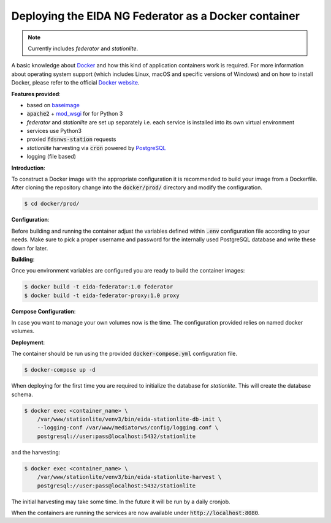 Deploying the EIDA NG Federator as a Docker container
=====================================================

.. note::

  Currently includes *federator* and *stationlite*.

A basic knowledge about `Docker <https://docs.docker.com/engine/>`__ and how
this kind of application containers work is required. For more information
about operating system support (which includes Linux, macOS and specific
versions of Windows) and on how to install Docker, please refer to the official
`Docker website <https://www.docker.com/products/docker>`_.

**Features provided**:

* based on `baseimage <https://hub.docker.com/r/phusion/baseimage/>`_
* :code:`apache2` + `mod_wsgi <https://github.com/GrahamDumpleton/mod_wsgi>`_ for
  for Python 3
* *federator* and *stationlite* are set up separately i.e. each
  service is installed into its own virtual environment
* services use Python3
* proxied :code:`fdsnws-station` requests
* *stationlite* harvesting via :code:`cron` powered by `PostgreSQL
  <https://www.postgresql.org/>`_
* logging (file based)

**Introduction**:

To construct a Docker image with the appropriate configuration it is
recommended to build your image from a Dockerfile. After cloning the repository
change into the :code:`docker/prod/` directory and modify the configuration.

.. code::

  $ cd docker/prod/

**Configuration**:

Before building and running the container adjust the variables defined within
:code:`.env` configuration file according to your needs. Make sure to pick a
proper username and password for the internally used PostgreSQL database and
write these down for later.

**Building**:

Once you environment variables are configured you are ready to build the
container images:

.. code::

  $ docker build -t eida-federator:1.0 federator
  $ docker build -t eida-federator-proxy:1.0 proxy

**Compose Configuration**:

In case you want to manage your own volumes now is the time. The configuration
provided relies on named docker volumes.

**Deployment**:

The container should be run using the provided :code:`docker-compose.yml`
configuration file.

.. code::

  $ docker-compose up -d

When deploying for the first time you are required to initialize the database
for *stationlite*. This will create the database schema.

.. code::

  $ docker exec <container_name> \
      /var/www/stationlite/venv3/bin/eida-stationlite-db-init \
      --logging-conf /var/www/mediatorws/config/logging.conf \
      postgresql://user:pass@localhost:5432/stationlite

and the harvesting:

.. code::

  $ docker exec <container_name> \
      /var/www/stationlite/venv3/bin/eida-stationlite-harvest \
      postgresql://user:pass@localhost:5432/stationlite

The initial harvesting may take some time. In the future it will be run by a
daily cronjob.

When the containers are running the services are now available under
:code:`http://localhost:8080`.
